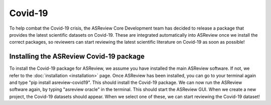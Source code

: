 Covid-19
====================================
To help combat the Covid-19 crisis, the ASReview Core Development team has decided to release a package that provides the latest scientific datasets on Covid-19. These are integrated automatically into ASReview once we install the correct packages, so reviewers can start reviewing the latest scientific literature on Covid-19 as soon as possible!

Installing the ASReview Covid-19 package
-------------------------------- 

To install the Covid-19 package for ASReview, we assume you have installed the main ASReview software. If not, we refer to the :doc:`installation <installation>` page. Once ASReview has been installed, you can go to your terminal again and type "pip install asreview-covid19". This should install the Covid-19 package. We can now run the ASReview software again, by typing "asreview oracle" in the terminal. This should start the ASReview GUI. When we create a new project, the Covid-19 datasets should appear. When we select one of these, we can start reviewing the Covid-19 dataset!

